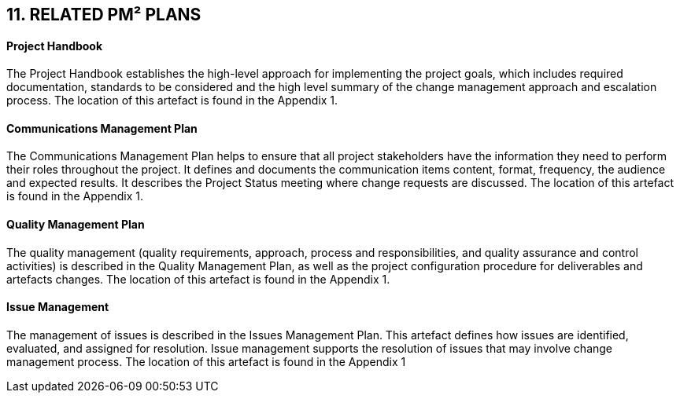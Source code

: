 == 11. RELATED PM² PLANS
[discrete]
==== Project Handbook
The Project Handbook establishes the high-level approach for implementing the project goals, which includes required documentation, standards to be considered and the high level summary of the change management approach and escalation process. The location of this artefact is found in the Appendix 1.
[discrete]
==== Communications Management Plan
The Communications Management Plan helps to ensure that all project stakeholders have the information they need to perform their roles throughout the project. It defines and documents the communication items content, format, frequency, the audience and expected results. It describes the Project Status meeting where change requests are discussed. The location of this artefact is found in the Appendix 1.
[discrete]
==== Quality Management Plan
The quality management (quality requirements, approach, process and responsibilities, and quality assurance and control activities) is described in the Quality Management Plan, as well as the project configuration procedure for deliverables and artefacts changes. The location of this artefact is found in the Appendix 1.
[discrete]
==== Issue Management
The management of issues is described in the Issues Management Plan. This artefact defines how issues are identified, evaluated, and assigned for resolution. Issue management supports the resolution of issues that may involve change management process. The location of this artefact is found in the Appendix 1


